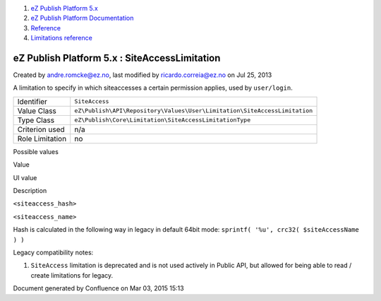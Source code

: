#. `eZ Publish Platform 5.x <index.html>`__
#. `eZ Publish Platform
   Documentation <eZ-Publish-Platform-Documentation_1114149.html>`__
#. `Reference <Reference_10158191.html>`__
#. `Limitations reference <Limitations-reference_15204365.html>`__

eZ Publish Platform 5.x : SiteAccessLimitation
==============================================

Created by andre.romcke@ez.no, last modified by ricardo.correia@ez.no on
Jul 25, 2013

A limitation to specify in which siteaccesses a certain permission
applies, used by ``user/login``.

+-------------------+-----------------------------------------------------------------------------+
| Identifier        | ``SiteAccess``                                                              |
+-------------------+-----------------------------------------------------------------------------+
| Value Class       | ``eZ\Publish\API\Repository\Values\User\Limitation\SiteAccessLimitation``   |
+-------------------+-----------------------------------------------------------------------------+
| Type Class        | ``eZ\Publish\Core\Limitation\SiteAccessLimitationType``                     |
+-------------------+-----------------------------------------------------------------------------+
| Criterion used    | n/a                                                                         |
+-------------------+-----------------------------------------------------------------------------+
| Role Limitation   | no                                                                          |
+-------------------+-----------------------------------------------------------------------------+

Possible values
               

Value

UI value

Description

``<siteaccess_hash>``

``<siteaccess_name>``

Hash is calculated in the following way in legacy in default 64bit mode:
``sprintf( '%u', crc32( $siteAccessName ) )``

Legacy compatibility notes:
                           

#. ``SiteAccess`` limitation is deprecated and is not used actively in
   Public API, but allowed for being able to read / create limitations
   for legacy.

 

Document generated by Confluence on Mar 03, 2015 15:13

